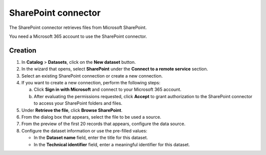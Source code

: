 SharePoint connector
=====================

The SharePoint connector retrieves files from Microsoft SharePoint.

You need a Microsoft 365 account to use the SharePoint connector.

Creation
--------

1. In **Catalog** > **Datasets**, click on the **New dataset** button.
2. In the wizard that opens, select **SharePoint** under the **Connect to a remote service** section.
3. Select an existing SharePoint connection or create a new connection.
4. If you want to create a new connection, perform the following steps:

   a. Click **Sign in with Microsoft** and connect to your Microsoft 365 account.
   b. After evaluating the permissions requested, click **Accept** to grant authorization to the SharePoint connector to access your SharePoint folders and files.

5. Under **Retrieve the file**, click **Browse SharePoint**.
6. From the dialog box that appears, select the file to be used a source.
7. From the preview of the first 20 records that appears, configure the data source.
8. Configure the dataset information or use the pre-filled values:
   
   - In the **Dataset name** field, enter the title for this dataset.
   - In the **Technical identifier** field, enter a meaningful identifier for this dataset.


